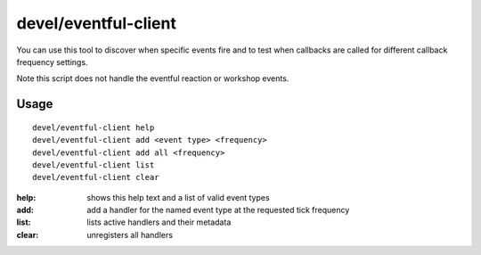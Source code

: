 devel/eventful-client
=====================

.. dfhack-tool::
    :summary: Simple client for testing event callbacks.
    :tags: dev

You can use this tool to discover when specific events fire and to test when
callbacks are called for different callback frequency settings.

Note this script does not handle the eventful reaction or workshop events.

Usage
-----

::

    devel/eventful-client help
    devel/eventful-client add <event type> <frequency>
    devel/eventful-client add all <frequency>
    devel/eventful-client list
    devel/eventful-client clear

:help:  shows this help text and a list of valid event types
:add:   add a handler for the named event type at the requested tick frequency
:list:  lists active handlers and their metadata
:clear: unregisters all handlers
